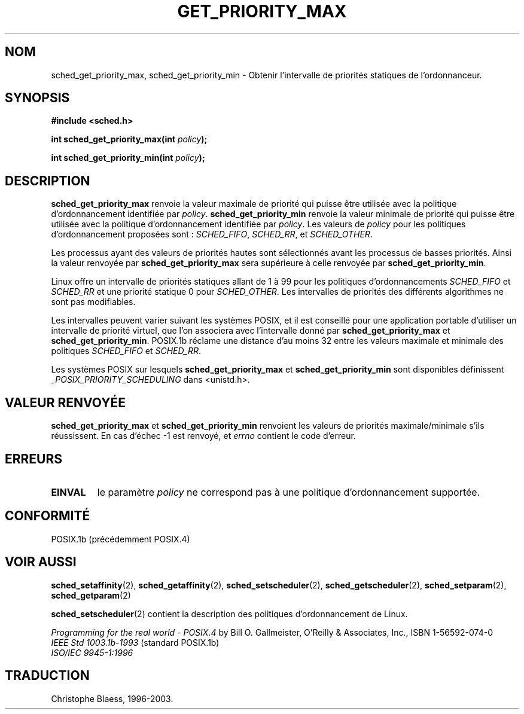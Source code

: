 .\" Hey Emacs! This file is -*- nroff -*- source.
.\"
.\" Copyright (C) Tom Bjorkholm & Markus Kuhn, 1996
.\"
.\" This is free documentation; you can redistribute it and/or
.\" modify it under the terms of the GNU General Public License as
.\" published by the Free Software Foundation; either version 2 of
.\" the License, or (at your option) any later version.
.\"
.\" The GNU General Public License's references to "object code"
.\" and "executables" are to be interpreted as the output of any
.\" document formatting or typesetting system, including
.\" intermediate and printed output.
.\"
.\" This manual is distributed in the hope that it will be useful,
.\" but WITHOUT ANY WARRANTY; without even the implied warranty of
.\" MERCHANTABILITY or FITNESS FOR A PARTICULAR PURPOSE.  See the
.\" GNU General Public License for more details.
.\"
.\" You should have received a copy of the GNU General Public
.\" License along with this manual; if not, write to the Free
.\" Software Foundation, Inc., 675 Mass Ave, Cambridge, MA 02139,
.\" USA.
.\"
.\" 1996-04-01 Tom Bjorkholm <tomb@mydata.se>
.\"            First version written
.\" 1996-04-10 Markus Kuhn <mskuhn@cip.informatik.uni-erlangen.de>
.\"            revision
.\"
.\" Traduction 14/10/1996 par Christophe Blaess (ccb@club-internet.fr)
.\" Màj 08/04/1997
.\" Màj 18/07/2003 LDP-1.56
.\" Màj 14/12/2005 LDP-1.65
.\"
.TH GET_PRIORITY_MAX 2 "18 juillet 2003" LDP "Manuel du programmeur Linux"
.SH NOM
sched_get_priority_max, sched_get_priority_min \- Obtenir l'intervalle de priorités statiques de l'ordonnanceur.
.SH SYNOPSIS
.B #include <sched.h>
.sp
\fBint sched_get_priority_max(int \fIpolicy\fB);
.sp
\fBint sched_get_priority_min(int \fIpolicy\fB);
.fi
.SH DESCRIPTION
.B sched_get_priority_max
renvoie la valeur maximale de priorité qui puisse être
utilisée avec la politique d'ordonnancement identifiée
par \fIpolicy\fR.
.B sched_get_priority_min
renvoie la valeur minimale de priorité qui puisse être
utilisée avec la politique d'ordonnancement identifiée
par \fIpolicy\fR.
Les valeurs de \fIpolicy\fR pour les politiques
d'ordonnancement proposées sont\ :
.IR SCHED_FIFO ,
.IR SCHED_RR ,
et
.IR SCHED_OTHER .

Les processus ayant des valeurs de priorités hautes sont
sélectionnés avant les processus de basses priorités.
Ainsi la valeur renvoyée par
\fBsched_get_priority_max\fR sera supérieure à celle renvoyée
par \fBsched_get_priority_min\fR.

Linux offre un intervalle de priorités statiques allant de
1 à 99 pour les politiques d'ordonnancements \fISCHED_FIFO\fR
et \fISCHED_RR\fR
et une priorité statique 0 pour \fISCHED_OTHER\fR.
Les intervalles de priorités des différents algorithmes ne sont
pas modifiables.

Les intervalles peuvent varier suivant les systèmes POSIX, et
il est conseillé pour une application portable d'utiliser
un intervalle de priorité virtuel, que l'on associera avec
l'intervalle donné par \fBsched_get_priority_max\fR et
\fBsched_get_priority_min\fR.
POSIX.1b réclame une distance d'au moins 32 entre les valeurs
maximale et minimale des politiques \fISCHED_FIFO\fR
et \fISCHED_RR\fR.

Les systèmes POSIX sur lesquels
.B sched_get_priority_max
et
.B sched_get_priority_min
sont disponibles définissent
.I _POSIX_PRIORITY_SCHEDULING
dans <unistd.h>.

.SH "VALEUR RENVOYÉE"
.B sched_get_priority_max
et
.B sched_get_priority_min
renvoient les valeurs de priorités maximale/minimale s'ils
réussissent.
En cas d'échec -1 est renvoyé, et
.I errno
contient le code d'erreur.
.SH ERREURS
.TP
.B EINVAL
le paramètre \fIpolicy\fR ne correspond pas à une
politique d'ordonnancement supportée.
.SH CONFORMITÉ
POSIX.1b (précédemment POSIX.4)
.SH "VOIR AUSSI"
.BR sched_setaffinity (2),
.BR sched_getaffinity (2),
.BR sched_setscheduler (2),
.BR sched_getscheduler (2),
.BR sched_setparam (2),
.BR sched_getparam (2)
.PP
.BR sched_setscheduler (2)
contient la description des politiques d'ordonnancement de
Linux.
.PP
.I Programming for the real world - POSIX.4
by Bill O. Gallmeister, O'Reilly & Associates, Inc., ISBN 1-56592-074-0
.br
.I IEEE Std 1003.1b-1993
(standard POSIX.1b)
.br
.I ISO/IEC 9945-1:1996
.SH TRADUCTION
Christophe Blaess, 1996-2003.
